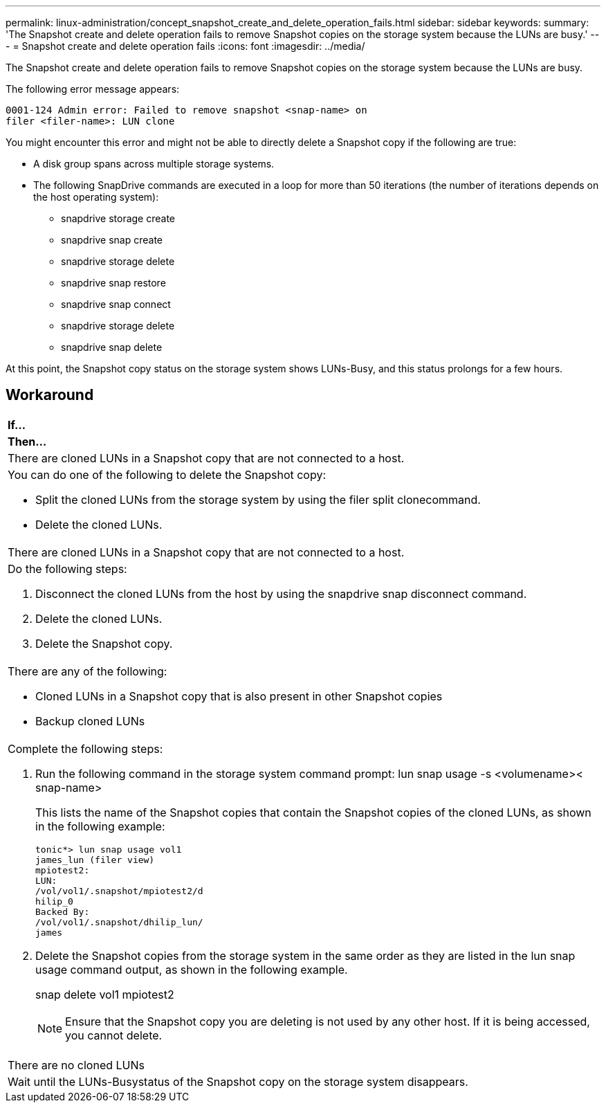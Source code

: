 ---
permalink: linux-administration/concept_snapshot_create_and_delete_operation_fails.html
sidebar: sidebar
keywords: 
summary: 'The Snapshot create and delete operation fails to remove Snapshot copies on the storage system because the LUNs are busy.'
---
= Snapshot create and delete operation fails
:icons: font
:imagesdir: ../media/

[.lead]
The Snapshot create and delete operation fails to remove Snapshot copies on the storage system because the LUNs are busy.

The following error message appears:

----
0001-124 Admin error: Failed to remove snapshot <snap-name> on
filer <filer-name>: LUN clone
----

You might encounter this error and might not be able to directly delete a Snapshot copy if the following are true:

* A disk group spans across multiple storage systems.
* The following SnapDrive commands are executed in a loop for more than 50 iterations (the number of iterations depends on the host operating system):
 ** snapdrive storage create
 ** snapdrive snap create
 ** snapdrive storage delete
 ** snapdrive snap restore
 ** snapdrive snap connect
 ** snapdrive storage delete
 ** snapdrive snap delete

At this point, the Snapshot copy status on the storage system shows LUNs-Busy, and this status prolongs for a few hours.

== Workaround

|===
a|
*If...*

a|
*Then...*

a|
There are cloned LUNs in a Snapshot copy that are not connected to a host.
a|
You can do one of the following to delete the Snapshot copy:

* Split the cloned LUNs from the storage system by using the filer split clonecommand.
* Delete the cloned LUNs.

a|
There are cloned LUNs in a Snapshot copy that are not connected to a host.
a|
Do the following steps:

. Disconnect the cloned LUNs from the host by using the snapdrive snap disconnect command.
. Delete the cloned LUNs.
. Delete the Snapshot copy.

a|
There are any of the following:

* Cloned LUNs in a Snapshot copy that is also present in other Snapshot copies
* Backup cloned LUNs

a|
Complete the following steps:

. Run the following command in the storage system command prompt: lun snap usage -s <volumename>< snap-name>
+
This lists the name of the Snapshot copies that contain the Snapshot copies of the cloned LUNs, as shown in the following example:
+
----
tonic*> lun snap usage vol1
james_lun (filer view)
mpiotest2:
LUN:
/vol/vol1/.snapshot/mpiotest2/d
hilip_0
Backed By:
/vol/vol1/.snapshot/dhilip_lun/
james
----

. Delete the Snapshot copies from the storage system in the same order as they are listed in the lun snap usage command output, as shown in the following example.
+
snap delete vol1 mpiotest2
+
NOTE: Ensure that the Snapshot copy you are deleting is not used by any other host. If it is being accessed, you cannot delete.

a|
There are no cloned LUNs
a|
Wait until the LUNs-Busystatus of the Snapshot copy on the storage system disappears.
|===
